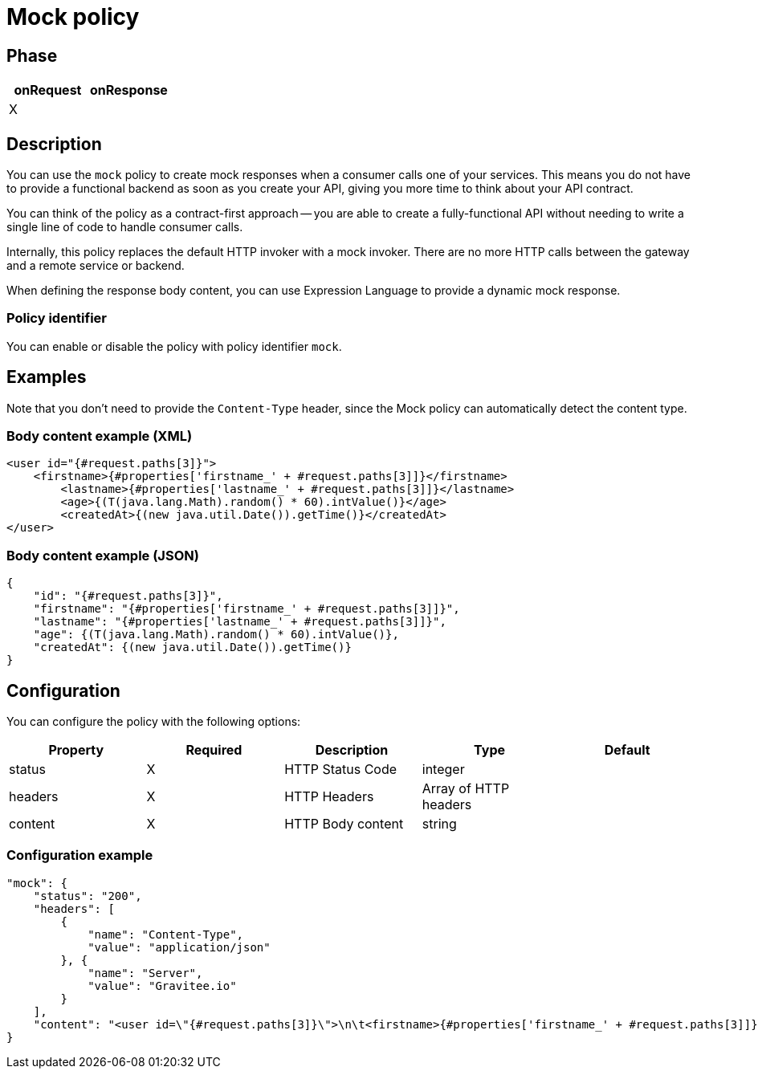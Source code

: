 = Mock policy

ifdef::env-github[]
image:https://ci.gravitee.io/buildStatus/icon?job=gravitee-io/gravitee-policy-mock/master["Build status", link="https://ci.gravitee.io/job/gravitee-io/job/gravitee-policy-mock/"]
image:https://badges.gitter.im/Join Chat.svg["Gitter", link="https://gitter.im/gravitee-io/gravitee-io?utm_source=badge&utm_medium=badge&utm_campaign=pr-badge&utm_content=badge"]
endif::[]

== Phase

|===
|onRequest|onResponse

|X
|

|===

== Description

You can use the `mock` policy to create mock responses when a consumer calls one of your services.
This means you do not have to provide a functional backend as soon as you create your API, giving you more time to think about your API contract.

You can think of the policy as a contract-first approach -- you are able to create a fully-functional API without needing to write a single line of code to handle consumer calls.

Internally, this policy replaces the default HTTP invoker with a mock invoker. There are no more HTTP calls between
the gateway and a remote service or backend.

When defining the response body content, you can use Expression Language to provide a dynamic mock response.

=== Policy identifier

You can enable or disable the policy with policy identifier `mock`.

== Examples

Note that you don't need to provide the `Content-Type` header, since the Mock policy can automatically detect the
content type.

=== Body content example (XML)

[source, xml]
----
<user id="{#request.paths[3]}">
    <firstname>{#properties['firstname_' + #request.paths[3]]}</firstname>
	<lastname>{#properties['lastname_' + #request.paths[3]]}</lastname>
	<age>{(T(java.lang.Math).random() * 60).intValue()}</age>
	<createdAt>{(new java.util.Date()).getTime()}</createdAt>
</user>
----

=== Body content example (JSON)

[source, json]
----
{
    "id": "{#request.paths[3]}",
    "firstname": "{#properties['firstname_' + #request.paths[3]]}",
    "lastname": "{#properties['lastname_' + #request.paths[3]]}",
    "age": {(T(java.lang.Math).random() * 60).intValue()},
    "createdAt": {(new java.util.Date()).getTime()}
}
----

== Configuration

You can configure the policy with the following options:

|===
|Property |Required |Description |Type |Default

|status|X|HTTP Status Code|integer|
|headers|X|HTTP Headers|Array of HTTP headers|
|content|X|HTTP Body content|string|

|===

=== Configuration example

[source, json]
----
"mock": {
    "status": "200",
    "headers": [
        {
            "name": "Content-Type",
            "value": "application/json"
        }, {
            "name": "Server",
            "value": "Gravitee.io"
        }
    ],
    "content": "<user id=\"{#request.paths[3]}\">\n\t<firstname>{#properties['firstname_' + #request.paths[3]]}</firstname>\n\t<lastname>{#properties['lastname_' + #request.paths[3]]}</lastname>\n\t<age>{(T(java.lang.Math).random() * 60).intValue()}</age>\n\t<createdAt>{(new java.util.Date()).getTime()}</createdAt>\n</user>"
}
----
